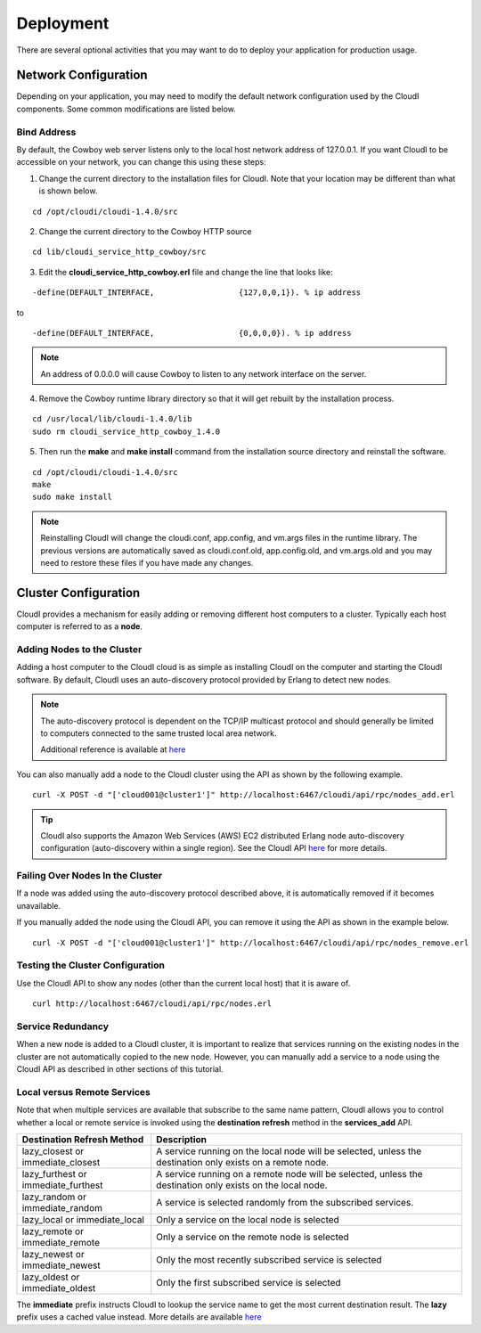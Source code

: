 **********
Deployment 
**********

There are several optional activities that you may want to do to deploy your application for production usage.

=====================
Network Configuration
=====================

Depending on your application, you may need to modify the default network configuration used by the CloudI components. Some common modifications are listed below.

.. index::
 single: Network Bind Address

Bind Address
------------
By default, the Cowboy web server listens only to the local host network address of 127.0.0.1. If you want CloudI to be accessible on your network, you can change this using these steps:

1.  Change the current directory to the installation files for CloudI. Note that your location may be different than what is shown below.

::

  cd /opt/cloudi/cloudi-1.4.0/src

2.  Change the current directory to the Cowboy HTTP source

::

  cd lib/cloudi_service_http_cowboy/src


3.  Edit the **cloudi_service_http_cowboy.erl** file and change the line that looks like:

::

-define(DEFAULT_INTERFACE,                  {127,0,0,1}). % ip address

to

::

  -define(DEFAULT_INTERFACE,                  {0,0,0,0}). % ip address

.. note::

  An address of 0.0.0.0 will cause Cowboy to listen to any network interface on the server.


4.  Remove the Cowboy runtime library directory so that it will get rebuilt by the installation process.

::

  cd /usr/local/lib/cloudi-1.4.0/lib
  sudo rm cloudi_service_http_cowboy_1.4.0

5.  Then run the **make** and **make install** command from the installation source directory and reinstall the software.

::

  cd /opt/cloudi/cloudi-1.4.0/src
  make
  sudo make install 
 
.. note::

  Reinstalling CloudI will change the cloudi.conf, app.config, and vm.args files in the runtime library.  The previous versions are automatically saved as cloudi.conf.old, app.config.old, and vm.args.old and you may need to restore these files if you have made any changes.


=====================
Cluster Configuration
=====================

CloudI provides a mechanism for easily adding or removing different host computers to a cluster. Typically each host computer is referred to as a **node**.

Adding Nodes to the Cluster
---------------------------

Adding a host computer to the CloudI cloud is as simple as installing CloudI on the computer and starting the CloudI software.  By default, CloudI uses an auto-discovery protocol provided by Erlang to detect new nodes.

.. note::

  The auto-discovery protocol is dependent on the TCP/IP multicast protocol and should generally be limited to computers connected to the same trusted local area network.  

  Additional reference is available at  
  `here <http://learnyousomeerlang.com/distribunomicon#setting-up-an-erlang-cluster>`_

You can also manually add a node to the CloudI cluster using the API as shown by the following example.

::

  curl -X POST -d "['cloud001@cluster1']" http://localhost:6467/cloudi/api/rpc/nodes_add.erl 

.. tip::

 CloudI also supports the Amazon Web Services (AWS) EC2 distributed Erlang node auto-discovery configuration (auto-discovery within a single region).  See the CloudI API `here <http://cloudi.org/api.html#2_nodes_set>`_ for more details.

Failing Over Nodes In the Cluster
---------------------------------

If a node was added using the auto-discovery protocol described above, it is automatically removed if it becomes unavailable.  

If you manually added the node using the CloudI API, you can remove it using the API as shown in the example below.

:: 

 curl -X POST -d "['cloud001@cluster1']" http://localhost:6467/cloudi/api/rpc/nodes_remove.erl  


Testing the Cluster Configuration
---------------------------------

Use the CloudI API to show any nodes (other than the current local host) that it is aware of.

::

 curl http://localhost:6467/cloudi/api/rpc/nodes.erl 


Service Redundancy
------------------

When a new node is added to a CloudI cluster, it is important to realize that services running on the existing nodes in the cluster are not automatically copied to the new node.  However, you can manually add a service to a node using the CloudI API as described in other sections of this tutorial. 

.. index::
 single: Destination Refresh 
 single: Immediate Lookup
 single: Lazy Lookup 
 single: Closest Service
 single: Furthest Service
 single: Random Service
 single: Remote Service
 single: Newest Service
 single: Oldest Service

Local versus Remote Services
----------------------------

Note that when multiple services are available that subscribe to the same name pattern, CloudI allows you to control whether a local or remote service is invoked using the **destination refresh** method in the **services_add** API. 

===================================  ==========================================================================================================
Destination Refresh Method           Description
===================================  ==========================================================================================================
lazy_closest or immediate_closest    A service running on the local node will be selected, unless the destination only exists on a remote node.
lazy_furthest or immediate_furthest  A service running on a remote node will be selected, unless the destination only exists on the local node.
lazy_random or immediate_random      A service is selected randomly from the subscribed services.
lazy_local or immediate_local        Only a service on the local node is selected
lazy_remote or immediate_remote      Only a service on the remote node is selected
lazy_newest or immediate_newest      Only the most recently subscribed service is selected
lazy_oldest or immediate_oldest      Only the first subscribed service is selected
===================================  ==========================================================================================================

The **immediate** prefix instructs CloudI to lookup the service name to get the most current destination result.  The **lazy** prefix uses a cached value instead.  
More details are available `here <http://cloudi.org/api.html#1_Intro>`_ 

